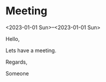* Meeting
  <2023-01-01 Sun>--<2023-01-01 Sun>
  :PROPERTIES:
  :UID: 123
  :CALENDAR: outlook
  :LOCATION: Somewhere
  :ORGANIZER: Someone (someone@outlook.com)
  :ATTENDEES: test@test.com, test2@test.com
  :URL: www.test.com
  :UNTIL: 2023-01-02 Mon
  :STATUS: CONFIRMED
  :CATEGORIES: Something
  :RRULE: FREQ=WEEKLY;UNTIL=20230904T113000Z;INTERVAL=1;BYDAY=MO;WKST=MO
  :END:
  Hello,

  Lets have a meeting.

  Regards,


  Someone
